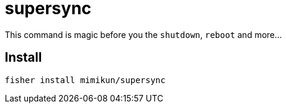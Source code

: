 = supersync

This command is magic before you the `shutdown`, `reboot` and more...

== Install

[source,shell]
----
fisher install mimikun/supersync
----
